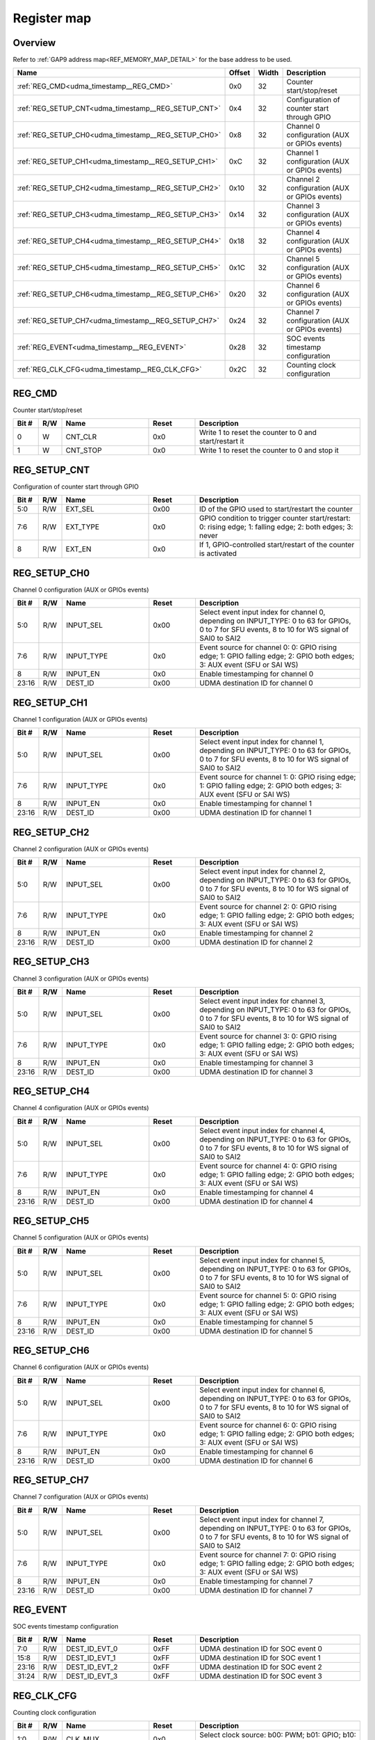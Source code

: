 .. 
   Input file: fe/ips/udma/fe/ips/udma/udma_timestamp/README.md

Register map
^^^^^^^^^^^^


Overview
""""""""


Refer to :ref:`GAP9 address map<REF_MEMORY_MAP_DETAIL>` for the base address to be used.

.. table:: 
    :align: center
    :widths: 40 12 12 90

    +---------------------------------------------------+------+-----+---------------------------------------------+
    |                       Name                        |Offset|Width|                 Description                 |
    +===================================================+======+=====+=============================================+
    |:ref:`REG_CMD<udma_timestamp__REG_CMD>`            |0x0   |   32|Counter start/stop/reset                     |
    +---------------------------------------------------+------+-----+---------------------------------------------+
    |:ref:`REG_SETUP_CNT<udma_timestamp__REG_SETUP_CNT>`|0x4   |   32|Configuration of counter start through GPIO  |
    +---------------------------------------------------+------+-----+---------------------------------------------+
    |:ref:`REG_SETUP_CH0<udma_timestamp__REG_SETUP_CH0>`|0x8   |   32|Channel 0 configuration (AUX or GPIOs events)|
    +---------------------------------------------------+------+-----+---------------------------------------------+
    |:ref:`REG_SETUP_CH1<udma_timestamp__REG_SETUP_CH1>`|0xC   |   32|Channel 1 configuration (AUX or GPIOs events)|
    +---------------------------------------------------+------+-----+---------------------------------------------+
    |:ref:`REG_SETUP_CH2<udma_timestamp__REG_SETUP_CH2>`|0x10  |   32|Channel 2 configuration (AUX or GPIOs events)|
    +---------------------------------------------------+------+-----+---------------------------------------------+
    |:ref:`REG_SETUP_CH3<udma_timestamp__REG_SETUP_CH3>`|0x14  |   32|Channel 3 configuration (AUX or GPIOs events)|
    +---------------------------------------------------+------+-----+---------------------------------------------+
    |:ref:`REG_SETUP_CH4<udma_timestamp__REG_SETUP_CH4>`|0x18  |   32|Channel 4 configuration (AUX or GPIOs events)|
    +---------------------------------------------------+------+-----+---------------------------------------------+
    |:ref:`REG_SETUP_CH5<udma_timestamp__REG_SETUP_CH5>`|0x1C  |   32|Channel 5 configuration (AUX or GPIOs events)|
    +---------------------------------------------------+------+-----+---------------------------------------------+
    |:ref:`REG_SETUP_CH6<udma_timestamp__REG_SETUP_CH6>`|0x20  |   32|Channel 6 configuration (AUX or GPIOs events)|
    +---------------------------------------------------+------+-----+---------------------------------------------+
    |:ref:`REG_SETUP_CH7<udma_timestamp__REG_SETUP_CH7>`|0x24  |   32|Channel 7 configuration (AUX or GPIOs events)|
    +---------------------------------------------------+------+-----+---------------------------------------------+
    |:ref:`REG_EVENT<udma_timestamp__REG_EVENT>`        |0x28  |   32|SOC events timestamp configuration           |
    +---------------------------------------------------+------+-----+---------------------------------------------+
    |:ref:`REG_CLK_CFG<udma_timestamp__REG_CLK_CFG>`    |0x2C  |   32|Counting clock configuration                 |
    +---------------------------------------------------+------+-----+---------------------------------------------+

.. _udma_timestamp__REG_CMD:

REG_CMD
"""""""

Counter start/stop/reset

.. table:: 
    :align: center
    :widths: 13 12 45 24 85

    +-----+---+--------+-----+------------------------------------------------------+
    |Bit #|R/W|  Name  |Reset|                     Description                      |
    +=====+===+========+=====+======================================================+
    |    0|W  |CNT_CLR |0x0  |Write 1 to reset the counter to 0 and start/restart it|
    +-----+---+--------+-----+------------------------------------------------------+
    |    1|W  |CNT_STOP|0x0  |Write 1 to reset the counter to 0 and stop it         |
    +-----+---+--------+-----+------------------------------------------------------+

.. _udma_timestamp__REG_SETUP_CNT:

REG_SETUP_CNT
"""""""""""""

Configuration of counter start through GPIO

.. table:: 
    :align: center
    :widths: 13 12 45 24 85

    +-----+---+--------+-----+---------------------------------------------------------------------------------------------------------+
    |Bit #|R/W|  Name  |Reset|                                               Description                                               |
    +=====+===+========+=====+=========================================================================================================+
    |5:0  |R/W|EXT_SEL |0x00 |ID of the GPIO used to start/restart the counter                                                         |
    +-----+---+--------+-----+---------------------------------------------------------------------------------------------------------+
    |7:6  |R/W|EXT_TYPE|0x0  |GPIO condition to trigger counter start/restart: 0: rising edge; 1: falling edge; 2: both edges; 3: never|
    +-----+---+--------+-----+---------------------------------------------------------------------------------------------------------+
    |8    |R/W|EXT_EN  |0x0  |If 1, GPIO-controlled start/restart of the counter is activated                                          |
    +-----+---+--------+-----+---------------------------------------------------------------------------------------------------------+

.. _udma_timestamp__REG_SETUP_CH0:

REG_SETUP_CH0
"""""""""""""

Channel 0 configuration (AUX or GPIOs events)

.. table:: 
    :align: center
    :widths: 13 12 45 24 85

    +-----+---+----------+-----+------------------------------------------------------------------------------------------------------------------------------------------------+
    |Bit #|R/W|   Name   |Reset|                                                                  Description                                                                   |
    +=====+===+==========+=====+================================================================================================================================================+
    |5:0  |R/W|INPUT_SEL |0x00 |Select event input index for channel 0, depending on INPUT_TYPE: 0 to 63 for GPIOs, 0 to 7 for SFU events, 8 to 10 for WS signal of SAI0 to SAI2|
    +-----+---+----------+-----+------------------------------------------------------------------------------------------------------------------------------------------------+
    |7:6  |R/W|INPUT_TYPE|0x0  |Event source for channel 0: 0: GPIO rising edge; 1: GPIO falling edge; 2: GPIO both edges; 3: AUX event (SFU or SAI WS)                         |
    +-----+---+----------+-----+------------------------------------------------------------------------------------------------------------------------------------------------+
    |8    |R/W|INPUT_EN  |0x0  |Enable timestamping for channel 0                                                                                                               |
    +-----+---+----------+-----+------------------------------------------------------------------------------------------------------------------------------------------------+
    |23:16|R/W|DEST_ID   |0x00 |UDMA destination ID for channel 0                                                                                                               |
    +-----+---+----------+-----+------------------------------------------------------------------------------------------------------------------------------------------------+

.. _udma_timestamp__REG_SETUP_CH1:

REG_SETUP_CH1
"""""""""""""

Channel 1 configuration (AUX or GPIOs events)

.. table:: 
    :align: center
    :widths: 13 12 45 24 85

    +-----+---+----------+-----+------------------------------------------------------------------------------------------------------------------------------------------------+
    |Bit #|R/W|   Name   |Reset|                                                                  Description                                                                   |
    +=====+===+==========+=====+================================================================================================================================================+
    |5:0  |R/W|INPUT_SEL |0x00 |Select event input index for channel 1, depending on INPUT_TYPE: 0 to 63 for GPIOs, 0 to 7 for SFU events, 8 to 10 for WS signal of SAI0 to SAI2|
    +-----+---+----------+-----+------------------------------------------------------------------------------------------------------------------------------------------------+
    |7:6  |R/W|INPUT_TYPE|0x0  |Event source for channel 1: 0: GPIO rising edge; 1: GPIO falling edge; 2: GPIO both edges; 3: AUX event (SFU or SAI WS)                         |
    +-----+---+----------+-----+------------------------------------------------------------------------------------------------------------------------------------------------+
    |8    |R/W|INPUT_EN  |0x0  |Enable timestamping for channel 1                                                                                                               |
    +-----+---+----------+-----+------------------------------------------------------------------------------------------------------------------------------------------------+
    |23:16|R/W|DEST_ID   |0x00 |UDMA destination ID for channel 1                                                                                                               |
    +-----+---+----------+-----+------------------------------------------------------------------------------------------------------------------------------------------------+

.. _udma_timestamp__REG_SETUP_CH2:

REG_SETUP_CH2
"""""""""""""

Channel 2 configuration (AUX or GPIOs events)

.. table:: 
    :align: center
    :widths: 13 12 45 24 85

    +-----+---+----------+-----+------------------------------------------------------------------------------------------------------------------------------------------------+
    |Bit #|R/W|   Name   |Reset|                                                                  Description                                                                   |
    +=====+===+==========+=====+================================================================================================================================================+
    |5:0  |R/W|INPUT_SEL |0x00 |Select event input index for channel 2, depending on INPUT_TYPE: 0 to 63 for GPIOs, 0 to 7 for SFU events, 8 to 10 for WS signal of SAI0 to SAI2|
    +-----+---+----------+-----+------------------------------------------------------------------------------------------------------------------------------------------------+
    |7:6  |R/W|INPUT_TYPE|0x0  |Event source for channel 2: 0: GPIO rising edge; 1: GPIO falling edge; 2: GPIO both edges; 3: AUX event (SFU or SAI WS)                         |
    +-----+---+----------+-----+------------------------------------------------------------------------------------------------------------------------------------------------+
    |8    |R/W|INPUT_EN  |0x0  |Enable timestamping for channel 2                                                                                                               |
    +-----+---+----------+-----+------------------------------------------------------------------------------------------------------------------------------------------------+
    |23:16|R/W|DEST_ID   |0x00 |UDMA destination ID for channel 2                                                                                                               |
    +-----+---+----------+-----+------------------------------------------------------------------------------------------------------------------------------------------------+

.. _udma_timestamp__REG_SETUP_CH3:

REG_SETUP_CH3
"""""""""""""

Channel 3 configuration (AUX or GPIOs events)

.. table:: 
    :align: center
    :widths: 13 12 45 24 85

    +-----+---+----------+-----+------------------------------------------------------------------------------------------------------------------------------------------------+
    |Bit #|R/W|   Name   |Reset|                                                                  Description                                                                   |
    +=====+===+==========+=====+================================================================================================================================================+
    |5:0  |R/W|INPUT_SEL |0x00 |Select event input index for channel 3, depending on INPUT_TYPE: 0 to 63 for GPIOs, 0 to 7 for SFU events, 8 to 10 for WS signal of SAI0 to SAI2|
    +-----+---+----------+-----+------------------------------------------------------------------------------------------------------------------------------------------------+
    |7:6  |R/W|INPUT_TYPE|0x0  |Event source for channel 3: 0: GPIO rising edge; 1: GPIO falling edge; 2: GPIO both edges; 3: AUX event (SFU or SAI WS)                         |
    +-----+---+----------+-----+------------------------------------------------------------------------------------------------------------------------------------------------+
    |8    |R/W|INPUT_EN  |0x0  |Enable timestamping for channel 3                                                                                                               |
    +-----+---+----------+-----+------------------------------------------------------------------------------------------------------------------------------------------------+
    |23:16|R/W|DEST_ID   |0x00 |UDMA destination ID for channel 3                                                                                                               |
    +-----+---+----------+-----+------------------------------------------------------------------------------------------------------------------------------------------------+

.. _udma_timestamp__REG_SETUP_CH4:

REG_SETUP_CH4
"""""""""""""

Channel 4 configuration (AUX or GPIOs events)

.. table:: 
    :align: center
    :widths: 13 12 45 24 85

    +-----+---+----------+-----+------------------------------------------------------------------------------------------------------------------------------------------------+
    |Bit #|R/W|   Name   |Reset|                                                                  Description                                                                   |
    +=====+===+==========+=====+================================================================================================================================================+
    |5:0  |R/W|INPUT_SEL |0x00 |Select event input index for channel 4, depending on INPUT_TYPE: 0 to 63 for GPIOs, 0 to 7 for SFU events, 8 to 10 for WS signal of SAI0 to SAI2|
    +-----+---+----------+-----+------------------------------------------------------------------------------------------------------------------------------------------------+
    |7:6  |R/W|INPUT_TYPE|0x0  |Event source for channel 4: 0: GPIO rising edge; 1: GPIO falling edge; 2: GPIO both edges; 3: AUX event (SFU or SAI WS)                         |
    +-----+---+----------+-----+------------------------------------------------------------------------------------------------------------------------------------------------+
    |8    |R/W|INPUT_EN  |0x0  |Enable timestamping for channel 4                                                                                                               |
    +-----+---+----------+-----+------------------------------------------------------------------------------------------------------------------------------------------------+
    |23:16|R/W|DEST_ID   |0x00 |UDMA destination ID for channel 4                                                                                                               |
    +-----+---+----------+-----+------------------------------------------------------------------------------------------------------------------------------------------------+

.. _udma_timestamp__REG_SETUP_CH5:

REG_SETUP_CH5
"""""""""""""

Channel 5 configuration (AUX or GPIOs events)

.. table:: 
    :align: center
    :widths: 13 12 45 24 85

    +-----+---+----------+-----+------------------------------------------------------------------------------------------------------------------------------------------------+
    |Bit #|R/W|   Name   |Reset|                                                                  Description                                                                   |
    +=====+===+==========+=====+================================================================================================================================================+
    |5:0  |R/W|INPUT_SEL |0x00 |Select event input index for channel 5, depending on INPUT_TYPE: 0 to 63 for GPIOs, 0 to 7 for SFU events, 8 to 10 for WS signal of SAI0 to SAI2|
    +-----+---+----------+-----+------------------------------------------------------------------------------------------------------------------------------------------------+
    |7:6  |R/W|INPUT_TYPE|0x0  |Event source for channel 5: 0: GPIO rising edge; 1: GPIO falling edge; 2: GPIO both edges; 3: AUX event (SFU or SAI WS)                         |
    +-----+---+----------+-----+------------------------------------------------------------------------------------------------------------------------------------------------+
    |8    |R/W|INPUT_EN  |0x0  |Enable timestamping for channel 5                                                                                                               |
    +-----+---+----------+-----+------------------------------------------------------------------------------------------------------------------------------------------------+
    |23:16|R/W|DEST_ID   |0x00 |UDMA destination ID for channel 5                                                                                                               |
    +-----+---+----------+-----+------------------------------------------------------------------------------------------------------------------------------------------------+

.. _udma_timestamp__REG_SETUP_CH6:

REG_SETUP_CH6
"""""""""""""

Channel 6 configuration (AUX or GPIOs events)

.. table:: 
    :align: center
    :widths: 13 12 45 24 85

    +-----+---+----------+-----+------------------------------------------------------------------------------------------------------------------------------------------------+
    |Bit #|R/W|   Name   |Reset|                                                                  Description                                                                   |
    +=====+===+==========+=====+================================================================================================================================================+
    |5:0  |R/W|INPUT_SEL |0x00 |Select event input index for channel 6, depending on INPUT_TYPE: 0 to 63 for GPIOs, 0 to 7 for SFU events, 8 to 10 for WS signal of SAI0 to SAI2|
    +-----+---+----------+-----+------------------------------------------------------------------------------------------------------------------------------------------------+
    |7:6  |R/W|INPUT_TYPE|0x0  |Event source for channel 6: 0: GPIO rising edge; 1: GPIO falling edge; 2: GPIO both edges; 3: AUX event (SFU or SAI WS)                         |
    +-----+---+----------+-----+------------------------------------------------------------------------------------------------------------------------------------------------+
    |8    |R/W|INPUT_EN  |0x0  |Enable timestamping for channel 6                                                                                                               |
    +-----+---+----------+-----+------------------------------------------------------------------------------------------------------------------------------------------------+
    |23:16|R/W|DEST_ID   |0x00 |UDMA destination ID for channel 6                                                                                                               |
    +-----+---+----------+-----+------------------------------------------------------------------------------------------------------------------------------------------------+

.. _udma_timestamp__REG_SETUP_CH7:

REG_SETUP_CH7
"""""""""""""

Channel 7 configuration (AUX or GPIOs events)

.. table:: 
    :align: center
    :widths: 13 12 45 24 85

    +-----+---+----------+-----+------------------------------------------------------------------------------------------------------------------------------------------------+
    |Bit #|R/W|   Name   |Reset|                                                                  Description                                                                   |
    +=====+===+==========+=====+================================================================================================================================================+
    |5:0  |R/W|INPUT_SEL |0x00 |Select event input index for channel 7, depending on INPUT_TYPE: 0 to 63 for GPIOs, 0 to 7 for SFU events, 8 to 10 for WS signal of SAI0 to SAI2|
    +-----+---+----------+-----+------------------------------------------------------------------------------------------------------------------------------------------------+
    |7:6  |R/W|INPUT_TYPE|0x0  |Event source for channel 7: 0: GPIO rising edge; 1: GPIO falling edge; 2: GPIO both edges; 3: AUX event (SFU or SAI WS)                         |
    +-----+---+----------+-----+------------------------------------------------------------------------------------------------------------------------------------------------+
    |8    |R/W|INPUT_EN  |0x0  |Enable timestamping for channel 7                                                                                                               |
    +-----+---+----------+-----+------------------------------------------------------------------------------------------------------------------------------------------------+
    |23:16|R/W|DEST_ID   |0x00 |UDMA destination ID for channel 7                                                                                                               |
    +-----+---+----------+-----+------------------------------------------------------------------------------------------------------------------------------------------------+

.. _udma_timestamp__REG_EVENT:

REG_EVENT
"""""""""

SOC events timestamp configuration

.. table:: 
    :align: center
    :widths: 13 12 45 24 85

    +-----+---+-------------+-----+-----------------------------------+
    |Bit #|R/W|    Name     |Reset|            Description            |
    +=====+===+=============+=====+===================================+
    |7:0  |R/W|DEST_ID_EVT_0|0xFF |UDMA destination ID for SOC event 0|
    +-----+---+-------------+-----+-----------------------------------+
    |15:8 |R/W|DEST_ID_EVT_1|0xFF |UDMA destination ID for SOC event 1|
    +-----+---+-------------+-----+-----------------------------------+
    |23:16|R/W|DEST_ID_EVT_2|0xFF |UDMA destination ID for SOC event 2|
    +-----+---+-------------+-----+-----------------------------------+
    |31:24|R/W|DEST_ID_EVT_3|0xFF |UDMA destination ID for SOC event 3|
    +-----+---+-------------+-----+-----------------------------------+

.. _udma_timestamp__REG_CLK_CFG:

REG_CLK_CFG
"""""""""""

Counting clock configuration

.. table:: 
    :align: center
    :widths: 13 12 45 24 85

    +-----+---+----------+-----+-------------------------------------------------------------+
    |Bit #|R/W|   Name   |Reset|                         Description                         |
    +=====+===+==========+=====+=============================================================+
    |1:0  |R/W|CLK_MUX   |0x0  |Select clock source: b00: PWM; b01: GPIO; b10: REF FAST clock|
    +-----+---+----------+-----+-------------------------------------------------------------+
    |2    |R/W|CLK_MUX_EN|0x0  |Enable the clock mux: if b0, internal SOC clock is used      |
    +-----+---+----------+-----+-------------------------------------------------------------+
    |6:4  |R/W|PWM_SEL   |0x0  |Select PWM clock source among the 8 possible PWM             |
    +-----+---+----------+-----+-------------------------------------------------------------+
    |13:8 |R/W|GPIO_SEL  |0x0  |Select GPIO clock source among the 64 possible GPIOs         |
    +-----+---+----------+-----+-------------------------------------------------------------+
    |23:16|R/W|PRESCALER |0x0  |Clock counter prescaler                                      |
    +-----+---+----------+-----+-------------------------------------------------------------+
